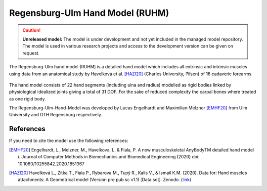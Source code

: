 Regensburg-Ulm Hand Model (RUHM) 
================================

.. rst-class:: without-title

.. caution:: **Unreleased model:** The model is under development and not yet included in the managed model repository. 
   The model is used in various research projects and access to the development version
   can be given on request. 

The Regensburg-Ulm hand model (RUHM) is a detailed
hand model which includes all extrinsic and intrinsic muscles using data
from an anatomical study by Havelková et al. [HAZI20]_ (Charles University, Pilsen) of 16 cadaveric forearms. 


.. figure:: _static/ruhm1.png
    :width: 50%


.. figure:: _static/ruhm2.png
    :width: 70%


The hand model consists of 22 hand segments
(including ulna and radius) modelled as rigid bodies
linked by physiological idealized joints giving a total of 31 DOF.
For the sake of reduced complexity the carpal bones where treated as one rigid body.

The Regensburg-Ulm-Hand-Model was developed by Lucas Engelhardt and Maximilian Melzner [EMHF20]_
from Ulm University and OTH Regensburg respectively. 

.. EMBED a rotatable 3D version of the hand model.
.. .. raw:: html 
..     <video width="45%" style="display:block; margin: 0 auto;" controls autoplay loop>
..         <source src="../_static/TLEM2_rotating_model.mp4" type="video/mp4">
..     Your browser does not support the video tag.
..     </video>

.. The model was Lorem ipsum dolor sit amet, consectetur adipiscing elit, sed do
.. eiusmod tempor incididunt ut labore et dolore magna aliqua. Ut enim ad minim
.. veniam, quis nostrud exercitation ullamco laboris nisi ut aliquip ex ea commodo
.. consequat. Duis aute irure dolor in reprehenderit in voluptate velit esse cillum
.. dolore



.. Example Configuration
.. -----------------------

.. Short example of how to enable the the model:  

.. .. code-block:: AnyScriptDoc

..     #define BM_HAND_MODEL  _HAND_MODEL_RUHM_ 

.. You can directly specify the posture of the 
.. detailed hand model by setting the values  in ``Main.HumanModel.Mannequin``:


.. .. code-block:: AnyScriptDoc

..     HumanModel.Mannequin.Posture.Right = {
..       Finger1 = 
..       {
..          CMCAbduction = 10;
..          CMCFlexion = 40;
..          MCPFlexion = 55;
..          MCPAbduction = 0.0;
..          DIPFlexion = 20;
..       };
..       Finger2 =
..       {
..         MCPFlexion = 10;
..         PIPFlexion = 10;
..         DIPFlexion = 5;
..       }; 
..     };


.. .. rst-class:: float-right

.. .. seealso::

..    The :doc:`Leg configuration parameters <../bm_config/leg>` for a
..    full list of configuration parameters.
.. rst-class:: without-title



References
-----------------------

If you need to cite the model use the following references: 


.. [EMHF20] Engelhardt, L., Melzner, M., Havelkova, L. & Fiala, P. 
   A new musculoskeletal AnyBodyTM detailed hand model i. Journal of Computer Methods in Biomechanics and Biomedical Engineering (2020) 
   doi: 10.1080/10255842.2020.1851367

.. [HAZI20] Havelková L., Zítka T., Fiala P., Rybarova M., Tupý R., Kalis V., & Ismail K.M. (2020). 
   Data for: Hand muscles attachments: A Geometrical model (Version pre pub sc v1.1) [Data set]. Zenodo. 
   (`link <http://doi.org/10.5281/zenodo.3954024>`__)
